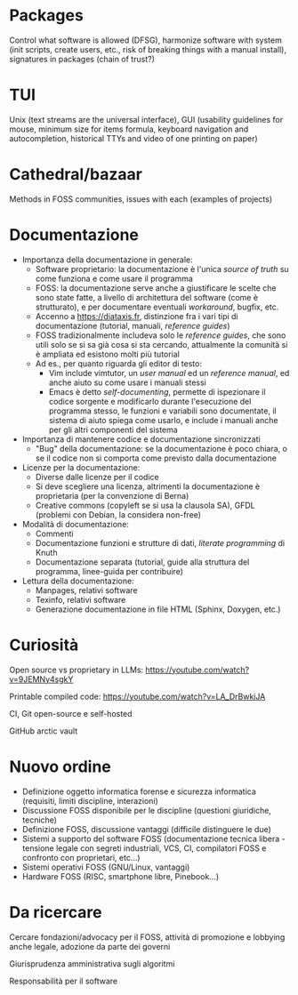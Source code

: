* Packages

Control what software is allowed (DFSG), harmonize software with system (init scripts, create users, etc., risk of breaking things with a manual install), signatures in packages (chain of trust?)

* TUI

Unix (text streams are the universal interface), GUI (usability guidelines for mouse, minimum size for items formula, keyboard navigation and autocompletion, historical TTYs and video of one printing on paper)

* Cathedral/bazaar

Methods in FOSS communities, issues with each (examples of projects)

* Documentazione

- Importanza della documentazione in generale:
  - Software proprietario: la documentazione è l'unica /source of truth/ su come funziona e come usare il programma
  - FOSS: la documentazione serve anche a giustificare le scelte che sono state fatte, a livello di architettura del software (come è strutturato), e per documentare eventuali /workaround/, bugfix, etc.
  - Accenno a https://diataxis.fr, distinzione fra i vari tipi di documentazione (tutorial, manuali, /reference guides/)
  - FOSS tradizionalmente includeva solo le /reference guides/, che sono utili solo se si sa già cosa si sta cercando, attualmente la comunità si è ampliata ed esistono molti più tutorial
  - Ad es., per quanto riguarda gli editor di testo:
    - Vim include vimtutor, un /user manual/ ed un /reference manual/, ed anche aiuto su come usare i manuali stessi
    - Emacs è detto /self-documenting/, permette di ispezionare il codice sorgente e modificarlo durante l'esecuzione del programma stesso, le funzioni e variabili sono documentate, il sistema di aiuto spiega come usarlo, e include i manuali anche per gli altri componenti del sistema
- Importanza di mantenere codice e documentazione sincronizzati
  - "Bug" della documentazione: se la documentazione è poco chiara, o se il codice non si comporta come previsto dalla documentazione
- Licenze per la documentazione:
  - Diverse dalle licenze per il codice
  - Si deve scegliere una licenza, altrimenti la documentazione è proprietaria (per la convenzione di Berna)
  - Creative commons (copyleft se si usa la clausola SA), GFDL (problemi con Debian, la considera non-free)
- Modalità di documentazione:
  - Commenti
  - Documentazione funzioni e strutture di dati, /literate programming/ di Knuth
  - Documentazione separata (tutorial, guide alla struttura del programma, linee-guida per contribuire)
- Lettura della documentazione:
  - Manpages, relativi software
  - Texinfo, relativi software
  - Generazione documentazione in file HTML (Sphinx, Doxygen, etc.)

* Curiosità

Open source vs proprietary in LLMs: https://youtube.com/watch?v=9JEMNy4sgkY

Printable compiled code: https://youtube.com/watch?v=LA_DrBwkiJA

CI, Git open-source e self-hosted

GitHub arctic vault

* Nuovo ordine

- Definizione oggetto informatica forense e sicurezza informatica (requisiti, limiti discipline, interazioni)
- Discussione FOSS disponibile per le discipline (questioni giuridiche, tecniche)
- Definizione FOSS, discussione vantaggi (difficile distinguere le due)
- Sistemi a supporto del software FOSS (documentazione tecnica libera - tensione legale con segreti industriali, VCS, CI, compilatori FOSS e confronto con proprietari, etc...)
- Sistemi operativi FOSS (GNU/Linux, vantaggi)
- Hardware FOSS (RISC, smartphone libre, Pinebook...)

* Da ricercare

Cercare fondazioni/advocacy per il FOSS, attività di promozione e lobbying anche legale, adozione da parte dei governi

Giurisprudenza amministrativa sugli algoritmi

Responsabilità per il software
